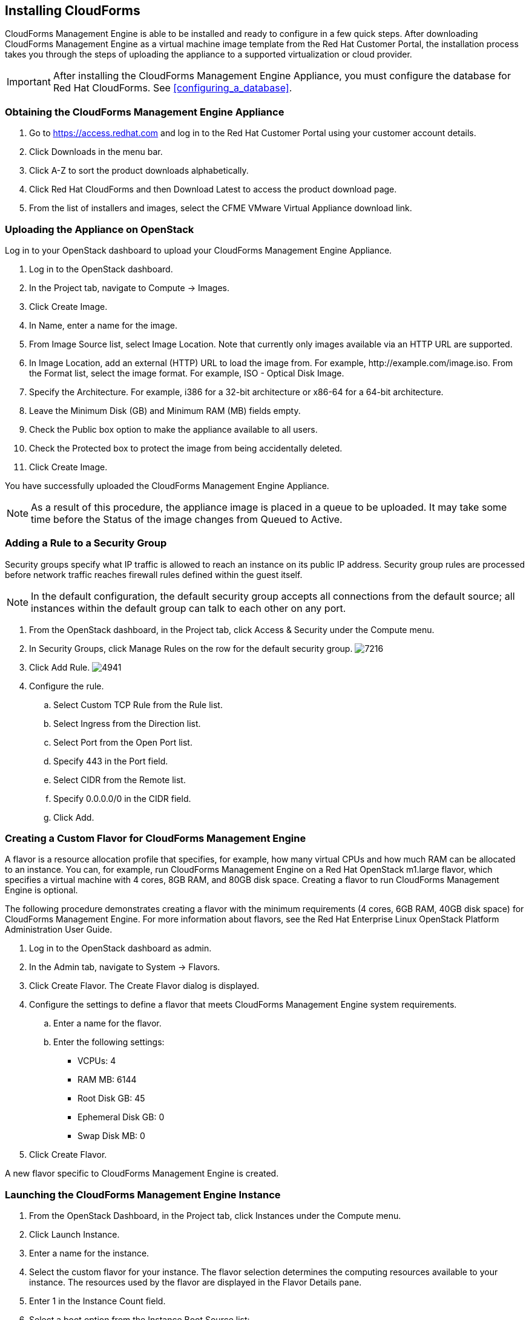 [[installing-cloudforms]]
== Installing CloudForms

CloudForms Management Engine is able to be installed and ready to configure in a few quick steps. After downloading CloudForms Management Engine as a virtual machine image template from the Red Hat Customer Portal, the installation process takes you through the steps of uploading the appliance to a supported virtualization or cloud provider.

[IMPORTANT]
=======
After installing the CloudForms Management Engine Appliance, you must configure the database for Red Hat CloudForms. See xref:configuring_a_database[].
=======

=== Obtaining the CloudForms Management Engine Appliance

. Go to https://access.redhat.com and log in to the Red Hat Customer Portal using your customer account details.
. Click +Downloads+ in the menu bar.
. Click +A-Z+ to sort the product downloads alphabetically.
. Click +Red Hat CloudForms+ and then +Download Latest+ to access the product download page.
. From the list of installers and images, select the +CFME VMware Virtual Appliance+ download link.

=== Uploading the Appliance on OpenStack

Log in to your OpenStack dashboard to upload your CloudForms Management Engine Appliance.

. Log in to the OpenStack dashboard.
. In the +Project+ tab, navigate to +Compute → Images+.
. Click +Create Image+.
. In +Name+, enter a name for the image.
. From +Image Source+ list, select +Image Location+. Note that currently
  only images available via an HTTP URL are supported.
. In +Image Location+, add an external (HTTP) URL to load the image from.
  For example, +http://example.com/image.iso+.
  From the +Format+ list, select the image format. For example, +ISO - Optical Disk Image+.
. Specify the +Architecture+. For example, +i386+ for a 32-bit architecture
  or +x86-64+ for a 64-bit architecture.
. Leave the +Minimum Disk (GB)+ and +Minimum RAM (MB)+ fields empty.
. Check the +Public+ box option to make the appliance available to all users.
. Check the +Protected+ box to protect the image from being accidentally deleted.
. Click +Create Image+.

You have successfully uploaded the CloudForms Management Engine Appliance.

[NOTE]
======
As a result of this procedure, the appliance image is placed in a queue
to be uploaded. It may take some time before the Status of the image
changes from Queued to Active.
======

=== Adding a Rule to a Security Group

Security groups specify what IP traffic is allowed to reach an instance
on its public IP address. Security group rules are processed before
network traffic reaches firewall rules defined within the guest itself.


[NOTE]
======
In the default configuration, the default security group accepts all
connections from the default source; all instances within the default
group can talk to each other on any port.
======

. From the OpenStack dashboard, in the +Project+ tab, click +Access &
  Security+ under the +Compute+ menu.
. In +Security Groups+, click +Manage Rules+ on the row for the default
  security group.
image:7216.png[title="Manage Security Group Rules: default"]
. Click +Add Rule+.
image:4941.png[title="Add Rule Dialog"]
. Configure the rule.
.. Select +Custom TCP Rule+ from the +Rule+ list.
.. Select +Ingress+ from the +Direction+ list.
.. Select +Port+ from the +Open Port+ list.
.. Specify 443 in the +Port+ field.
.. Select +CIDR+ from the +Remote+ list.
.. Specify +0.0.0.0/0+ in the +CIDR+ field.
.. Click +Add+.

=== Creating a Custom Flavor for CloudForms Management Engine

A flavor is a resource allocation profile that specifies, for example,
how many virtual CPUs and how much RAM can be allocated to an instance.
You can, for example, run CloudForms Management Engine on a Red Hat
OpenStack m1.large flavor, which specifies a virtual machine with 4
cores, 8GB RAM, and 80GB disk space. Creating a flavor to run CloudForms
Management Engine is optional.

The following procedure demonstrates creating a flavor with the minimum
requirements (4 cores, 6GB RAM, 40GB disk space) for CloudForms
Management Engine. For more information about flavors, see the Red Hat
Enterprise Linux OpenStack Platform Administration User Guide.

. Log in to the OpenStack dashboard as admin.
. In the +Admin+ tab, navigate to +System → Flavors+.
. Click +Create Flavor+. The +Create Flavor+ dialog is displayed.
. Configure the settings to define a flavor that meets CloudForms
  Management Engine system requirements.
.. Enter a name for the flavor.
.. Enter the following settings:
+
* +VCPUs+: 4
* +RAM MB+: 6144
* +Root Disk GB+: 45
* +Ephemeral Disk GB+: 0
* +Swap Disk MB+: 0
+
. Click +Create Flavor+.

A new flavor specific to CloudForms Management Engine is created.

=== Launching the CloudForms Management Engine Instance

. From the OpenStack Dashboard, in the +Project+ tab, click +Instances+
  under the +Compute+ menu.
. Click +Launch Instance+.
. Enter a name for the instance.
. Select the custom flavor for your instance. The flavor selection
  determines the computing resources available to your instance. The
  resources used by the flavor are displayed in the +Flavor Details+
  pane.
. Enter +1+ in the +Instance Count+ field.
. Select a boot option from the +Instance Boot Source+ list:
+
* +Boot from image+ - displays a new field for +Image Name+. Select the image from the drop-down list.
* +Boot from snapshot+ - displays a new field for +Instance Snapshot+. Select the snapshot from the drop-down list.
* +Boot from volume+ - displays a new field for +Volume+. Select the volume from the drop-down list.
* +Boot from image (creates a new volume)+ - boot from an image and create a volume by choosing +Device Size+ and +Device Name+ for your volume. Some volumes can be persistent. To ensure the volume is deleted when the instance is deleted, select +Delete on Terminate+.
* +Boot from volume snapshot (creates a new volume)+ - boot from volume snapshot and create a new volume by choosing +Volume Snapshot+ from the drop-down list and adding a +Device Name+ for your volume. Some volumes can be persistent. To ensure the volume is deleted when the instance is deleted, select +Delete on Terminate+.
+
. Click +Networking+ and select a network for the instance by clicking the +++ (plus) button for the network from +Available Networks+.
. Click +Launch+.

=== Adding a Floating IP Address

When you create an instance, Red Hat Enterprise Linux OpenStack Platform
automatically assigns it a fixed IP address in the network to which the
instance belongs. This IP address is permanently associated with the
instance until the instance is terminated.

In addition to the fixed address, you can also assign a floating IP
address to an instance. Unlike fixed IP addresses, you can modify
floating IP addresses associations at any time, regardless of the state
of the instances involved.

. At the command-line on your RHEL OpenStack Platform host, create a
  pool of floating IP addresses using the +nova-manage floating create+
  command. Replace *IP_BLOCK* with the desired block of IP addresses
  expressed in CIDR notation.
+
------
$ nova-manage floating create IP_BLOCK  
------
+
. In the +Project+ tab, navigate to +Compute → Access & Security+.
. In the Floating IPs tab, click Allocate IP To Project. The Allocate Floating IP window is displayed.
image:7218.png[title="Allocate Floating IP"]
. Click +Allocate IP+ to allocate a floating IP from the pool. The
  allocated IP address appears in the +Floating IPs+ table.
. Select the newly allocated IP address from the +Floating IPs+ table.
  Click +Associate+ to assign the IP address to a specific instance.
image:7217.png[title="Manage Floating IP Associations"]
. Select an instance with which to associate the floating IP Address.
. Click +Associate+ to associate the IP address with the selected
  instance.

[NOTE]
======
To disassociate a floating IP address from an instance when it is no
longer required, click +Release Floating IPs+.
======

